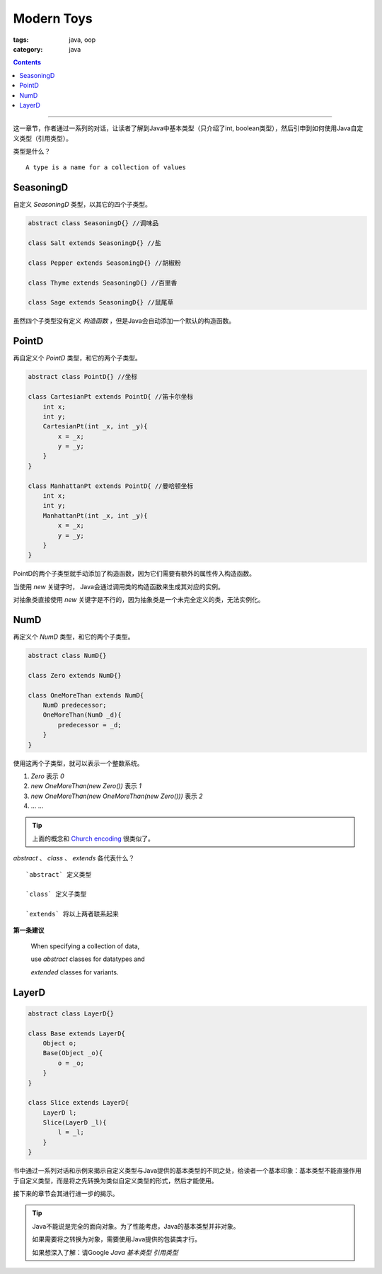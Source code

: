 =============
 Modern Toys
=============
:tags: java, oop
:category: java

.. contents::

----------------------------------------

这一章节，作者通过一系列的对话，\
让读者了解到Java中基本类型（只介绍了int, boolean类型），\
然后引申到如何使用Java自定义类型（引用类型）。

类型是什么？
::

   A type is a name for a collection of values

SeasoningD
----------
自定义 `SeasoningD` 类型，以其它的四个子类型。

.. code-block:: java

   abstract class SeasoningD{} //调味品

   class Salt extends SeasoningD{} //盐

   class Pepper extends SeasoningD{} //胡椒粉

   class Thyme extends SeasoningD{} //百里香

   class Sage extends SeasoningD{} //鼠尾草

虽然四个子类型没有定义 `构造函数` ，\
但是Java会自动添加一个默认的构造函数。

PointD
------
再自定义个 `PointD` 类型，和它的两个子类型。

.. code-block:: java

   abstract class PointD{} //坐标

   class CartesianPt extends PointD{ //笛卡尔坐标
       int x;
       int y;
       CartesianPt(int _x, int _y){
           x = _x;
           y = _y;
       }
   }

   class ManhattanPt extends PointD{ //曼哈顿坐标
       int x;
       int y;
       ManhattanPt(int _x, int _y){
           x = _x;
           y = _y;
       }
   }

PointD的两个子类型就手动添加了构造函数，\
因为它们需要有额外的属性传入构造函数。

当使用 `new` 关键字时， \
Java会通过调用类的构造函数来生成其对应的实例。

对抽象类直接使用 `new` 关键字是不行的，\
因为抽象类是一个未完全定义的类，无法实例化。

NumD
----
再定义个 `NumD` 类型，和它的两个子类型。

.. code-block:: java

   abstract class NumD{}

   class Zero extends NumD{}

   class OneMoreThan extends NumD{
       NumD predecessor;
       OneMoreThan(NumD _d){
           predecessor = _d;
       }
   }

使用这两个子类型，就可以表示一个整数系统。

1. `Zero` 表示 `0` 

2. `new OneMoreThan(new Zero())` 表示 `1`

3. `new OneMoreThan(new OneMoreThan(new Zero()))` 表示 `2`

4. ... ...

.. tip::

   上面的概念和 `Church encoding`_ 很类似了。

`abstract` 、 `class` 、 `extends` 各代表什么？
::

  `abstract` 定义类型

  `class` 定义子类型

  `extends` 将以上两者联系起来

**第一条建议**

  When specifying a collection of data,

  use *abstract* classes for datatypes and

  *extended* classes for variants.

LayerD
------
.. code-block:: java

   abstract class LayerD{}

   class Base extends LayerD{
       Object o;
       Base(Object _o){
           o = _o;
       }
   }

   class Slice extends LayerD{
       LayerD l;
       Slice(LayerD _l){
           l = _l;
       }
   }

书中通过一系列对话和示例来揭示\
自定义类型与Java提供的基本类型的不同之处，\
给读者一个基本印象：基本类型不能直接作用于自定义类型，\
而是将之先转换为类似自定义类型的形式，然后才能使用。

接下来的章节会其进行进一步的揭示。

.. tip::

   Java不能说是完全的面向对象。为了性能考虑，Java的基本类型并非对象。

   如果需要将之转换为对象，需要使用Java提供的包装类才行。

   如果想深入了解：请Google `Java 基本类型 引用类型`

.. _`Church encoding`: http://en.wikipedia.org/wiki/Church_encoding
